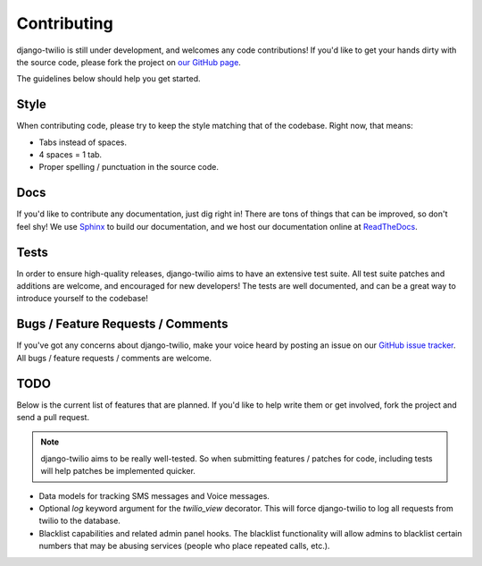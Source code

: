 Contributing
============

django-twilio is still under development, and welcomes any code contributions!
If you'd like to get your hands dirty with the source code, please fork the
project on `our GitHub page <https://github.com/rdegges/django-twilio>`_.

The guidelines below should help you get started.


Style
-----

When contributing code, please try to keep the style matching that of the
codebase. Right now, that means:

* Tabs instead of spaces.
* 4 spaces = 1 tab.
* Proper spelling / punctuation in the source code.


Docs
----

If you'd like to contribute any documentation, just dig right in! There are
tons of things that can be improved, so don't feel shy! We use `Sphinx
<http://sphinx.pocoo.org/>`_ to build our documentation, and we host our
documentation online at `ReadTheDocs <http://readthedocs.org/>`_.


Tests
-----

In order to ensure high-quality releases, django-twilio aims to have an
extensive test suite. All test suite patches and additions are welcome, and
encouraged for new developers! The tests are well documented, and can be
a great way to introduce yourself to the codebase!


Bugs / Feature Requests / Comments
----------------------------------

If you've got any concerns about django-twilio, make your voice heard by
posting an issue on our `GitHub issue tracker
<https://github.com/rdegges/django-twilio/issues>`_. All bugs / feature
requests / comments are welcome.


TODO
----

Below is the current list of features that are planned. If you'd like to help
write them or get involved, fork the project and send a pull request.

.. note::
    django-twilio aims to be really well-tested. So when submitting features
    / patches for code, including tests will help patches be implemented
    quicker.

* Data models for tracking SMS messages and Voice messages.
* Optional `log` keyword argument for the `twilio_view` decorator. This will
  force django-twilio to log all requests from twilio to the database.
* Blacklist capabilities and related admin panel hooks. The blacklist
  functionality will allow admins to blacklist certain numbers that may be
  abusing services (people who place repeated calls, etc.).
